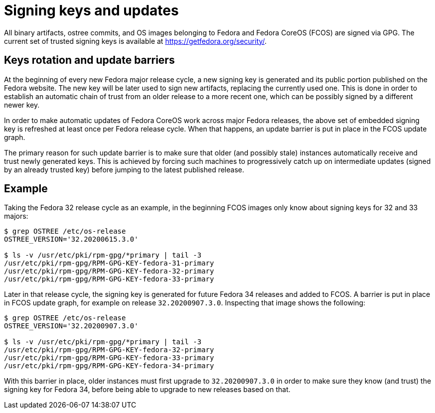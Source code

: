 = Signing keys and updates

All binary artifacts, ostree commits, and OS images belonging to Fedora and Fedora CoreOS (FCOS) are signed via GPG. The current set of trusted signing keys is available at https://getfedora.org/security/.

== Keys rotation and update barriers

At the beginning of every new Fedora major release cycle, a new signing key is generated and its public portion published on the Fedora website. The new key will be later used to sign new artifacts, replacing the currently used one. This is done in order to establish an automatic chain of trust from an older release to a more recent one, which can be possibly signed by a different newer key.

In order to make automatic updates of Fedora CoreOS work across major Fedora releases, the above set of embedded signing key is refreshed at least once per Fedora release cycle. When that happens, an update barrier is put in place in the FCOS update graph.

The primary reason for such update barrier is to make sure that older (and possibly stale) instances automatically receive and trust newly generated keys. This is achieved by forcing such machines to progressively catch up on intermediate updates (signed by an already trusted key) before jumping to the latest published release.

== Example

Taking the Fedora 32 release cycle as an example, in the beginning FCOS images only know about signing keys for 32 and 33 majors:

----
$ grep OSTREE /etc/os-release 
OSTREE_VERSION='32.20200615.3.0'

$ ls -v /usr/etc/pki/rpm-gpg/*primary | tail -3
/usr/etc/pki/rpm-gpg/RPM-GPG-KEY-fedora-31-primary
/usr/etc/pki/rpm-gpg/RPM-GPG-KEY-fedora-32-primary
/usr/etc/pki/rpm-gpg/RPM-GPG-KEY-fedora-33-primary
----

Later in that release cycle, the signing key is generated for future Fedora 34 releases and added to FCOS. A barrier is put in place in FCOS update graph, for example on release `32.20200907.3.0`. Inspecting that image shows the following:

----
$ grep OSTREE /etc/os-release 
OSTREE_VERSION='32.20200907.3.0'

$ ls -v /usr/etc/pki/rpm-gpg/*primary | tail -3
/usr/etc/pki/rpm-gpg/RPM-GPG-KEY-fedora-32-primary
/usr/etc/pki/rpm-gpg/RPM-GPG-KEY-fedora-33-primary
/usr/etc/pki/rpm-gpg/RPM-GPG-KEY-fedora-34-primary
----

With this barrier in place, older instances must first upgrade to `32.20200907.3.0` in order to make sure they know (and trust) the signing key for Fedora 34, before being able to upgrade to new releases based on that.
